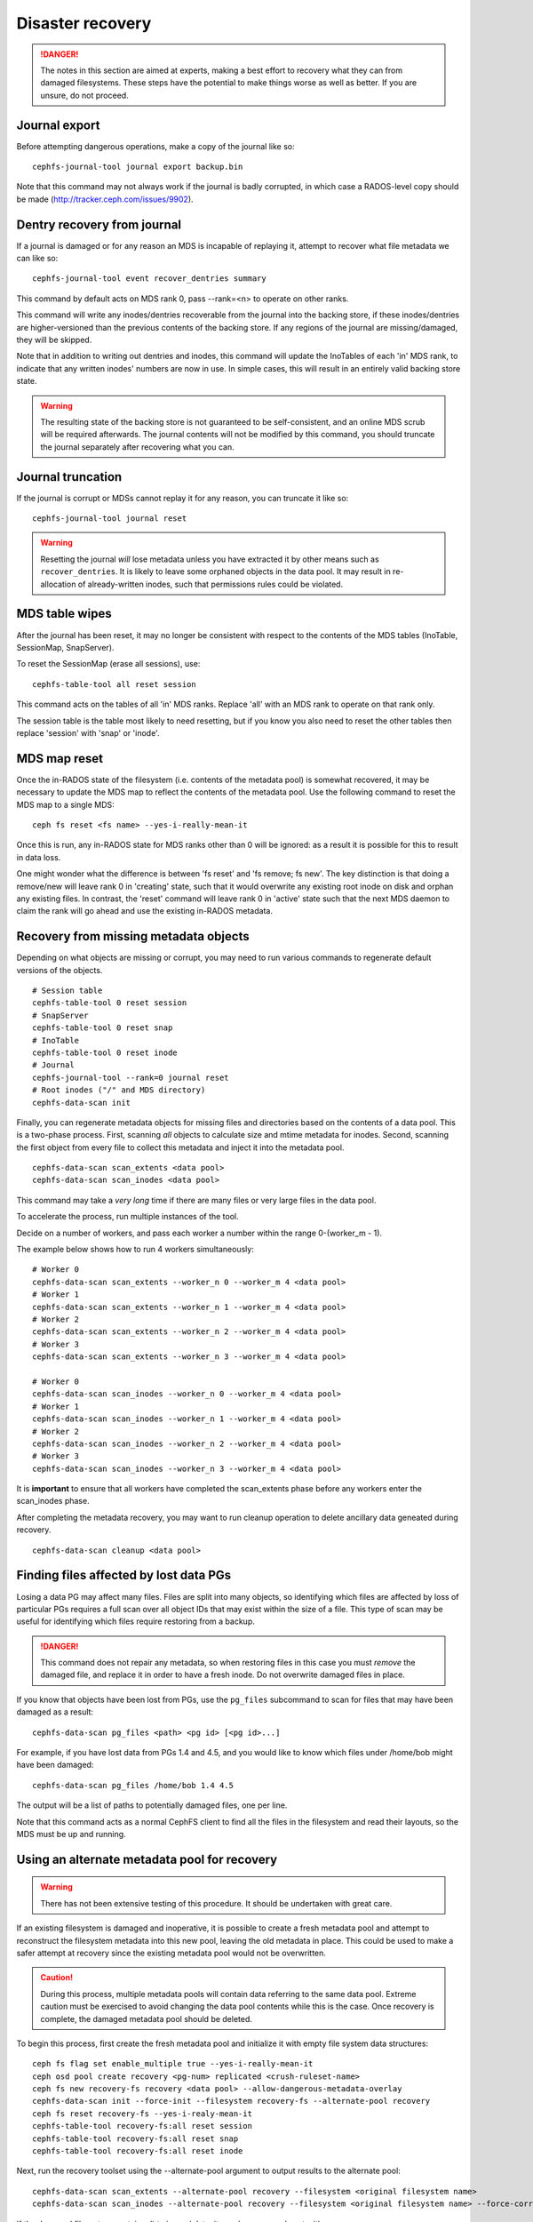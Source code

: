 
Disaster recovery
=================

.. danger::

    The notes in this section are aimed at experts, making a best effort
    to recovery what they can from damaged filesystems.  These steps
    have the potential to make things worse as well as better.  If you
    are unsure, do not proceed.


Journal export
--------------

Before attempting dangerous operations, make a copy of the journal like so:

::

    cephfs-journal-tool journal export backup.bin

Note that this command may not always work if the journal is badly corrupted,
in which case a RADOS-level copy should be made (http://tracker.ceph.com/issues/9902).


Dentry recovery from journal
----------------------------

If a journal is damaged or for any reason an MDS is incapable of replaying it,
attempt to recover what file metadata we can like so:

::

    cephfs-journal-tool event recover_dentries summary

This command by default acts on MDS rank 0, pass --rank=<n> to operate on other ranks.

This command will write any inodes/dentries recoverable from the journal
into the backing store, if these inodes/dentries are higher-versioned
than the previous contents of the backing store.  If any regions of the journal
are missing/damaged, they will be skipped.

Note that in addition to writing out dentries and inodes, this command will update
the InoTables of each 'in' MDS rank, to indicate that any written inodes' numbers
are now in use.  In simple cases, this will result in an entirely valid backing
store state.

.. warning::

    The resulting state of the backing store is not guaranteed to be self-consistent,
    and an online MDS scrub will be required afterwards.  The journal contents
    will not be modified by this command, you should truncate the journal
    separately after recovering what you can.

Journal truncation
------------------

If the journal is corrupt or MDSs cannot replay it for any reason, you can
truncate it like so:

::

    cephfs-journal-tool journal reset

.. warning::

    Resetting the journal *will* lose metadata unless you have extracted
    it by other means such as ``recover_dentries``.  It is likely to leave
    some orphaned objects in the data pool.  It may result in re-allocation
    of already-written inodes, such that permissions rules could be violated.

MDS table wipes
---------------

After the journal has been reset, it may no longer be consistent with respect
to the contents of the MDS tables (InoTable, SessionMap, SnapServer).

To reset the SessionMap (erase all sessions), use:

::

    cephfs-table-tool all reset session

This command acts on the tables of all 'in' MDS ranks.  Replace 'all' with an MDS
rank to operate on that rank only.

The session table is the table most likely to need resetting, but if you know you
also need to reset the other tables then replace 'session' with 'snap' or 'inode'.

MDS map reset
-------------

Once the in-RADOS state of the filesystem (i.e. contents of the metadata pool)
is somewhat recovered, it may be necessary to update the MDS map to reflect
the contents of the metadata pool.  Use the following command to reset the MDS
map to a single MDS:

::

    ceph fs reset <fs name> --yes-i-really-mean-it

Once this is run, any in-RADOS state for MDS ranks other than 0 will be ignored:
as a result it is possible for this to result in data loss.

One might wonder what the difference is between 'fs reset' and 'fs remove; fs new'.  The
key distinction is that doing a remove/new will leave rank 0 in 'creating' state, such
that it would overwrite any existing root inode on disk and orphan any existing files.  In
contrast, the 'reset' command will leave rank 0 in 'active' state such that the next MDS
daemon to claim the rank will go ahead and use the existing in-RADOS metadata.

Recovery from missing metadata objects
--------------------------------------

Depending on what objects are missing or corrupt, you may need to
run various commands to regenerate default versions of the
objects.

::

    # Session table
    cephfs-table-tool 0 reset session
    # SnapServer
    cephfs-table-tool 0 reset snap
    # InoTable
    cephfs-table-tool 0 reset inode
    # Journal
    cephfs-journal-tool --rank=0 journal reset
    # Root inodes ("/" and MDS directory)
    cephfs-data-scan init

Finally, you can regenerate metadata objects for missing files
and directories based on the contents of a data pool.  This is
a two-phase process.  First, scanning *all* objects to calculate
size and mtime metadata for inodes.  Second, scanning the first
object from every file to collect this metadata and inject
it into the metadata pool.

::

    cephfs-data-scan scan_extents <data pool>
    cephfs-data-scan scan_inodes <data pool>

This command may take a *very long* time if there are many
files or very large files in the data pool.

To accelerate the process, run multiple instances of the tool.

Decide on a number of workers, and pass each worker a number within
the range 0-(worker_m - 1).

The example below shows how to run 4 workers simultaneously:

::

    # Worker 0
    cephfs-data-scan scan_extents --worker_n 0 --worker_m 4 <data pool>
    # Worker 1
    cephfs-data-scan scan_extents --worker_n 1 --worker_m 4 <data pool>
    # Worker 2
    cephfs-data-scan scan_extents --worker_n 2 --worker_m 4 <data pool>
    # Worker 3
    cephfs-data-scan scan_extents --worker_n 3 --worker_m 4 <data pool>

    # Worker 0
    cephfs-data-scan scan_inodes --worker_n 0 --worker_m 4 <data pool>
    # Worker 1
    cephfs-data-scan scan_inodes --worker_n 1 --worker_m 4 <data pool>
    # Worker 2
    cephfs-data-scan scan_inodes --worker_n 2 --worker_m 4 <data pool>
    # Worker 3
    cephfs-data-scan scan_inodes --worker_n 3 --worker_m 4 <data pool>

It is **important** to ensure that all workers have completed the
scan_extents phase before any workers enter the scan_inodes phase.

After completing the metadata recovery, you may want to run cleanup
operation to delete ancillary data geneated during recovery.

::

    cephfs-data-scan cleanup <data pool>

Finding files affected by lost data PGs
---------------------------------------

Losing a data PG may affect many files.  Files are split into many objects,
so identifying which files are affected by loss of particular PGs requires
a full scan over all object IDs that may exist within the size of a file. 
This type of scan may be useful for identifying which files require
restoring from a backup.

.. danger::

    This command does not repair any metadata, so when restoring files in
    this case you must *remove* the damaged file, and replace it in order
    to have a fresh inode.  Do not overwrite damaged files in place.

If you know that objects have been lost from PGs, use the ``pg_files``
subcommand to scan for files that may have been damaged as a result:

::

    cephfs-data-scan pg_files <path> <pg id> [<pg id>...]

For example, if you have lost data from PGs 1.4 and 4.5, and you would like
to know which files under /home/bob might have been damaged:

::

    cephfs-data-scan pg_files /home/bob 1.4 4.5

The output will be a list of paths to potentially damaged files, one
per line.

Note that this command acts as a normal CephFS client to find all the
files in the filesystem and read their layouts, so the MDS must be
up and running.

Using an alternate metadata pool for recovery
---------------------------------------------

.. warning::

   There has not been extensive testing of this procedure. It should be
   undertaken with great care.

If an existing filesystem is damaged and inoperative, it is possible to create
a fresh metadata pool and attempt to reconstruct the filesystem metadata
into this new pool, leaving the old metadata in place. This could be used to
make a safer attempt at recovery since the existing metadata pool would not be
overwritten.

.. caution::

   During this process, multiple metadata pools will contain data referring to
   the same data pool. Extreme caution must be exercised to avoid changing the
   data pool contents while this is the case. Once recovery is complete, the
   damaged metadata pool should be deleted.

To begin this process, first create the fresh metadata pool and initialize
it with empty file system data structures:

::

    ceph fs flag set enable_multiple true --yes-i-really-mean-it
    ceph osd pool create recovery <pg-num> replicated <crush-ruleset-name>
    ceph fs new recovery-fs recovery <data pool> --allow-dangerous-metadata-overlay
    cephfs-data-scan init --force-init --filesystem recovery-fs --alternate-pool recovery
    ceph fs reset recovery-fs --yes-i-realy-mean-it
    cephfs-table-tool recovery-fs:all reset session
    cephfs-table-tool recovery-fs:all reset snap
    cephfs-table-tool recovery-fs:all reset inode

Next, run the recovery toolset using the --alternate-pool argument to output
results to the alternate pool:

::

    cephfs-data-scan scan_extents --alternate-pool recovery --filesystem <original filesystem name>
    cephfs-data-scan scan_inodes --alternate-pool recovery --filesystem <original filesystem name> --force-corrupt --force-init <original data pool name>

If the damaged filesystem contains dirty journal data, it may be recovered next
with:

::

    cephfs-journal-tool --rank=<original filesystem name>:0 event recover_dentries list --alternate-pool recovery
    cephfs-journal-tool --rank recovery-fs:0 journal reset --force

After recovery, some recovered directories will have incorrect link counts.
Ensure the parameter mds_debug_scatterstat is set to false (the default) to
prevent the MDS from checking the link counts, then run a forward scrub to
repair them. Ensure you have an MDS running and issue:

::

    ceph daemon mds.a scrub_path / recursive repair
